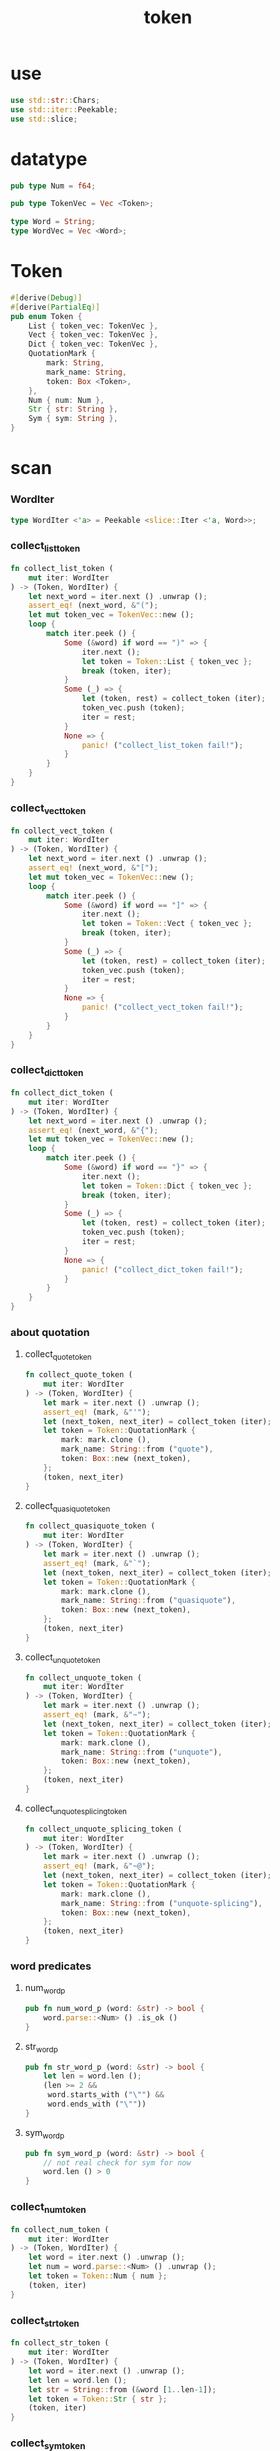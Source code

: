 #+property: tangle token.rs
#+title: token

* use

  #+begin_src rust
  use std::str::Chars;
  use std::iter::Peekable;
  use std::slice;
  #+end_src

* datatype

  #+begin_src rust
  pub type Num = f64;

  pub type TokenVec = Vec <Token>;

  type Word = String;
  type WordVec = Vec <Word>;
  #+end_src

* Token

  #+begin_src rust
  #[derive(Debug)]
  #[derive(PartialEq)]
  pub enum Token {
      List { token_vec: TokenVec },
      Vect { token_vec: TokenVec },
      Dict { token_vec: TokenVec },
      QuotationMark {
          mark: String,
          mark_name: String,
          token: Box <Token>,
      },
      Num { num: Num },
      Str { str: String },
      Sym { sym: String },
  }
  #+end_src

* scan

*** WordIter

    #+begin_src rust
    type WordIter <'a> = Peekable <slice::Iter <'a, Word>>;
    #+end_src

*** collect_list_token

    #+begin_src rust
    fn collect_list_token (
        mut iter: WordIter
    ) -> (Token, WordIter) {
        let next_word = iter.next () .unwrap ();
        assert_eq! (next_word, &"(");
        let mut token_vec = TokenVec::new ();
        loop {
            match iter.peek () {
                Some (&word) if word == ")" => {
                    iter.next ();
                    let token = Token::List { token_vec };
                    break (token, iter);
                }
                Some (_) => {
                    let (token, rest) = collect_token (iter);
                    token_vec.push (token);
                    iter = rest;
                }
                None => {
                    panic! ("collect_list_token fail!");
                }
            }
        }
    }
    #+end_src

*** collect_vect_token

    #+begin_src rust
    fn collect_vect_token (
        mut iter: WordIter
    ) -> (Token, WordIter) {
        let next_word = iter.next () .unwrap ();
        assert_eq! (next_word, &"[");
        let mut token_vec = TokenVec::new ();
        loop {
            match iter.peek () {
                Some (&word) if word == "]" => {
                    iter.next ();
                    let token = Token::Vect { token_vec };
                    break (token, iter);
                }
                Some (_) => {
                    let (token, rest) = collect_token (iter);
                    token_vec.push (token);
                    iter = rest;
                }
                None => {
                    panic! ("collect_vect_token fail!");
                }
            }
        }
    }
    #+end_src

*** collect_dict_token

    #+begin_src rust
    fn collect_dict_token (
        mut iter: WordIter
    ) -> (Token, WordIter) {
        let next_word = iter.next () .unwrap ();
        assert_eq! (next_word, &"{");
        let mut token_vec = TokenVec::new ();
        loop {
            match iter.peek () {
                Some (&word) if word == "}" => {
                    iter.next ();
                    let token = Token::Dict { token_vec };
                    break (token, iter);
                }
                Some (_) => {
                    let (token, rest) = collect_token (iter);
                    token_vec.push (token);
                    iter = rest;
                }
                None => {
                    panic! ("collect_dict_token fail!");
                }
            }
        }
    }
    #+end_src

*** about quotation

***** collect_quote_token

      #+begin_src rust
      fn collect_quote_token (
          mut iter: WordIter
      ) -> (Token, WordIter) {
          let mark = iter.next () .unwrap ();
          assert_eq! (mark, &"'");
          let (next_token, next_iter) = collect_token (iter);
          let token = Token::QuotationMark {
              mark: mark.clone (),
              mark_name: String::from ("quote"),
              token: Box::new (next_token),
          };
          (token, next_iter)
      }
      #+end_src

***** collect_quasiquote_token

      #+begin_src rust
      fn collect_quasiquote_token (
          mut iter: WordIter
      ) -> (Token, WordIter) {
          let mark = iter.next () .unwrap ();
          assert_eq! (mark, &"`");
          let (next_token, next_iter) = collect_token (iter);
          let token = Token::QuotationMark {
              mark: mark.clone (),
              mark_name: String::from ("quasiquote"),
              token: Box::new (next_token),
          };
          (token, next_iter)
      }
      #+end_src

***** collect_unquote_token

      #+begin_src rust
      fn collect_unquote_token (
          mut iter: WordIter
      ) -> (Token, WordIter) {
          let mark = iter.next () .unwrap ();
          assert_eq! (mark, &"~");
          let (next_token, next_iter) = collect_token (iter);
          let token = Token::QuotationMark {
              mark: mark.clone (),
              mark_name: String::from ("unquote"),
              token: Box::new (next_token),
          };
          (token, next_iter)
      }
      #+end_src

***** collect_unquote_splicing_token

      #+begin_src rust
      fn collect_unquote_splicing_token (
          mut iter: WordIter
      ) -> (Token, WordIter) {
          let mark = iter.next () .unwrap ();
          assert_eq! (mark, &"~@");
          let (next_token, next_iter) = collect_token (iter);
          let token = Token::QuotationMark {
              mark: mark.clone (),
              mark_name: String::from ("unquote-splicing"),
              token: Box::new (next_token),
          };
          (token, next_iter)
      }
      #+end_src

*** word predicates

***** num_word_p

      #+begin_src rust
      pub fn num_word_p (word: &str) -> bool {
          word.parse::<Num> () .is_ok ()
      }
      #+end_src

***** str_word_p

      #+begin_src rust
      pub fn str_word_p (word: &str) -> bool {
          let len = word.len ();
          (len >= 2 &&
           word.starts_with ("\"") &&
           word.ends_with ("\""))
      }
      #+end_src

***** sym_word_p

      #+begin_src rust
      pub fn sym_word_p (word: &str) -> bool {
          // not real check for sym for now
          word.len () > 0
      }
      #+end_src

*** collect_num_token

    #+begin_src rust
    fn collect_num_token (
        mut iter: WordIter
    ) -> (Token, WordIter) {
        let word = iter.next () .unwrap ();
        let num = word.parse::<Num> () .unwrap ();
        let token = Token::Num { num };
        (token, iter)
    }
    #+end_src

*** collect_str_token

    #+begin_src rust
    fn collect_str_token (
        mut iter: WordIter
    ) -> (Token, WordIter) {
        let word = iter.next () .unwrap ();
        let len = word.len ();
        let str = String::from (&word [1..len-1]);
        let token = Token::Str { str };
        (token, iter)
    }
    #+end_src

*** collect_sym_token

    #+begin_src rust
    fn collect_sym_token (
        mut iter: WordIter
    ) -> (Token, WordIter) {
        let word = iter.next () .unwrap ();
        let sym = word.clone ();
        let token = Token::Sym { sym };
        (token, iter)
    }
    #+end_src

*** collect_token

    #+begin_src rust
    fn collect_token (
        mut iter: WordIter
    ) -> (Token, WordIter) {
        let word = iter.peek () .unwrap ();
        match word.as_str () {
            "(" => collect_list_token (iter),
            "[" => collect_vect_token (iter),
            "{" => collect_dict_token (iter),
            "'" => collect_quote_token (iter),
            "`" => collect_quasiquote_token (iter),
            "~" => collect_unquote_token (iter),
            "~@" => collect_unquote_splicing_token (iter),
            _ if num_word_p (word) => collect_num_token (iter),
            _ if str_word_p (word) => collect_str_token (iter),
            _ if sym_word_p (word) => collect_sym_token (iter),
            _  => { panic! ("collect_token!"); }
        }
    }
    #+end_src

*** scan

    #+begin_src rust
    pub fn scan (code: &str) -> TokenVec {
        let word_vec = split_to_word_vec (code);
        let mut iter = word_vec .iter () .peekable ();
        let mut token_vec = TokenVec::new ();
        while let Some (_) = iter.peek () {
            let (token, rest) = collect_token (iter);
            token_vec.push (token);
            iter = rest;
        }
        token_vec
    }
    #+end_src

* split_to_word_vec

*** char predicates

***** space_char_p

      #+begin_src rust
      fn space_char_p (c: char) -> bool {
          (c == ' ' ||
           c == '\n' ||
           c == '\t')
      }
      #+end_src

***** comma_char_p

      #+begin_src rust
      fn comma_char_p (c: char) -> bool {
          (c == ',')
      }
      #+end_src

***** delimiter_char_p

      #+begin_src rust
      fn delimiter_char_p (c: char) -> bool {
          (c == '(' ||
           c == ')' ||
           c == '[' ||
           c == ']' ||
           c == '{' ||
           c == '}' ||
           c == ',' ||
           c == '`' ||
           c == '\'')
      }
      #+end_src

***** semicolon_char_p

      #+begin_src rust
      fn semicolon_char_p (c: char) -> bool {
          (c == ';')
      }
      #+end_src

***** newline_char_p

      #+begin_src rust
      fn newline_char_p (c: char) -> bool {
          (c == '\n')
      }
      #+end_src

***** doublequote_char_p

      #+begin_src rust
      fn doublequote_char_p (c: char) -> bool {
          (c == '"')
      }
      #+end_src

*** collect_delimiter_word

    #+begin_src rust
    fn collect_delimiter_word (iter: &mut Peekable <Chars>) -> Word {
        let mut word = String::from ("");
        let c = iter.next () .unwrap ();
        word.push (c);
        word
    }
    #+end_src

*** ignore_comment

    #+begin_src rust
    fn ignore_comment (iter: &mut Peekable <Chars>) {
        iter.next ();
        loop {
            if let Some (c) = iter.next () {
                if newline_char_p (c) {
                    break;
                }
            }
            else {
                break;
            }
        }
    }
    #+end_src

*** collect_doublequote_word

    #+begin_src rust
    fn collect_doublequote_word (iter: &mut Peekable <Chars>) -> Word {
        let mut word = String::from ("");
        let c = iter.next () .unwrap ();
        word.push (c);
        loop {
            if let Some (c) = iter.next () {
                word.push (c);
                if doublequote_char_p (c) {
                    break;
                }
            }
            else {
                panic! ("doublequote mismatch!");
            }
        }
        word
    }
    #+end_src

*** collect_simple_word

    #+begin_src rust
    fn collect_simple_word (iter: &mut Peekable <Chars>) -> Word {
        let mut word = String::from ("");
        loop {
            if let Some (&c) = iter.peek () {
                if (space_char_p (c) ||
                    doublequote_char_p (c) ||
                    semicolon_char_p (c) ||
                    delimiter_char_p (c))
                {
                    break;
                }
                word.push (c);
                iter.next ();
            }
            else {
                iter.next ();
                break;
            }
        }
        word
    }
    #+end_src

*** split_to_word_vec

    #+begin_src rust
    fn split_to_word_vec (code: &str) -> WordVec {
        let mut word_vec = WordVec::new ();
        let mut iter = code.chars () .peekable ();
        while let Some (&c) = iter.peek () {
            if space_char_p (c) {
                iter.next ();
            } else if comma_char_p (c) {
                iter.next ();
            } else if delimiter_char_p (c) {
                word_vec.push (collect_delimiter_word (&mut iter));
            } else if semicolon_char_p (c) {
                ignore_comment (&mut iter);
            } else if doublequote_char_p (c) {
                word_vec.push (collect_doublequote_word (&mut iter));
            } else {
                word_vec.push (collect_simple_word (&mut iter));
            }
        }
        word_vec
    }
    #+end_src

* test

*** test_split_to_word_vec

    #+begin_src rust
    #[test]
    fn test_split_to_word_vec () {
        assert_eq! (split_to_word_vec (""), WordVec::new ());
        assert_eq! (split_to_word_vec ("a b c"),
                    vec! ["a", "b", "c"]);
        assert_eq! (split_to_word_vec ("a, b, c,"),
                    vec! ["a", "b", "c"]);
        assert_eq! (split_to_word_vec ("(a b c)"),
                    vec! ["(", "a", "b", "c", ")"]);
        assert_eq! (split_to_word_vec ("(a (b) c)"),
                    vec! ["(", "a", "(", "b", ")", "c", ")"]);
        assert_eq! (split_to_word_vec ("(\"a\" (b) c)"),
                    vec! ["(", "\"a\"", "(", "b", ")", "c", ")"]);
        assert_eq! (split_to_word_vec ("(\"a\" (b) c) ;;;; 123"),
                    vec! ["(", "\"a\"", "(", "b", ")", "c", ")"]);
        assert_eq! (split_to_word_vec ("'(a b c)"),
                    vec! ["'", "(", "a", "b", "c", ")"]);
        assert_eq! (split_to_word_vec ("~@(a b c)"),
                    vec! ["~@", "(", "a", "b", "c", ")"]);
    }
    #+end_src

*** test_scan

    #+begin_src rust
    #[test]
    fn test_scan () {
        assert_eq! (scan (""), TokenVec::new ());
        assert_eq! (scan ("a b c"), vec! [
            Token::Sym { sym: String::from ("a") },
            Token::Sym { sym: String::from ("b") },
            Token::Sym { sym: String::from ("c") },
        ]);
        assert_eq! (scan ("(a b c)"), vec! [
            Token::List { token_vec: vec! [
                Token::Sym { sym: String::from ("a") },
                Token::Sym { sym: String::from ("b") },
                Token::Sym { sym: String::from ("c") },
            ]},
        ]);
        assert_eq! (scan (",(a, b, c,),"), vec! [
            Token::List { token_vec: vec! [
                Token::Sym { sym: String::from ("a") },
                Token::Sym { sym: String::from ("b") },
                Token::Sym { sym: String::from ("c") },
            ]},
        ]);
        assert_eq! (scan ("(a (b) c)"), vec! [
            Token::List { token_vec: vec! [
                Token::Sym { sym: String::from ("a") },
                Token::List { token_vec: vec! [
                    Token::Sym { sym: String::from ("b") },
                ]},
                Token::Sym { sym: String::from ("c") },
            ]},
        ]);
        assert_eq! (scan ("(\"a\" (b) c)"), vec! [
            Token::List { token_vec: vec! [
                Token::Str { str: String::from ("a") },
                Token::List { token_vec: vec! [
                    Token::Sym { sym: String::from ("b") },
                ]},
                Token::Sym { sym: String::from ("c") },
            ]},
        ]);
        assert_eq! (scan ("(\"a\" (b) c) ;;;; 123"), vec! [
            Token::List { token_vec: vec! [
                Token::Str { str: String::from ("a") },
                Token::List { token_vec: vec! [
                    Token::Sym { sym: String::from ("b") },
                ]},
                Token::Sym { sym: String::from ("c") },
            ]},
        ]);
        assert_eq! (scan ("(\"a\" (-3.14) c) ;;;; 123"), vec! [
            Token::List { token_vec: vec! [
                Token::Str { str: String::from ("a") },
                Token::List { token_vec: vec! [
                    Token::Num { num: Num::from (-3.14) },
                ]},
                Token::Sym { sym: String::from ("c") },
            ]},
        ]);
        assert_eq! (scan ("(\"a\" [-3.14] c) ;;;; 123"), vec! [
            Token::List { token_vec: vec! [
                Token::Str { str: String::from ("a") },
                Token::Vect { token_vec: vec! [
                    Token::Num { num: Num::from (-3.14) },
                ]},
                Token::Sym { sym: String::from ("c") },
            ]},
        ]);
        assert_eq! (scan ("('(a b c))"), vec! [
            Token::List { token_vec: vec! [
                Token::QuotationMark {
                    mark: String::from ("'"),
                    mark_name: String::from ("quote"),
                    token: Box::new (Token::List { token_vec: vec! [
                        Token::Sym { sym: String::from ("a") },
                        Token::Sym { sym: String::from ("b") },
                        Token::Sym { sym: String::from ("c") },
                    ]}),
                },
            ]},
        ]);
        assert_eq! (scan ("(~@(a b c))"), vec! [
            Token::List { token_vec: vec! [
                Token::QuotationMark {
                    mark: String::from ("~@"),
                    mark_name: String::from ("unquote-splicing"),
                    token: Box::new (Token::List { token_vec: vec! [
                        Token::Sym { sym: String::from ("a") },
                        Token::Sym { sym: String::from ("b") },
                        Token::Sym { sym: String::from ("c") },
                    ]}),
                },
            ]},
        ]);
        assert_eq! (scan ("('[a b c])"), vec! [
            Token::List { token_vec: vec! [
                Token::QuotationMark {
                    mark: String::from ("'"),
                    mark_name: String::from ("quote"),
                    token: Box::new (Token::Vect { token_vec: vec! [
                        Token::Sym { sym: String::from ("a") },
                        Token::Sym { sym: String::from ("b") },
                        Token::Sym { sym: String::from ("c") },
                    ]}),
                },
            ]},
        ]);
        assert_eq! (scan ("(~@[a b c])"), vec! [
            Token::List { token_vec: vec! [
                Token::QuotationMark {
                    mark: String::from ("~@"),
                    mark_name: String::from ("unquote-splicing"),
                    token: Box::new (Token::Vect { token_vec: vec! [
                        Token::Sym { sym: String::from ("a") },
                        Token::Sym { sym: String::from ("b") },
                        Token::Sym { sym: String::from ("c") },
                    ]}),
                },
            ]},
        ]);
        assert_eq! (scan ("{a = 1 b = 2 c = 3}"), vec! [
            Token::Dict { token_vec: vec! [
                Token::Sym { sym: String::from ("a") },
                Token::Sym { sym: String::from ("=") },
                Token::Num { num: 1.0 },
                Token::Sym { sym: String::from ("b") },
                Token::Sym { sym: String::from ("=") },
                Token::Num { num: 2.0 },
                Token::Sym { sym: String::from ("c") },
                Token::Sym { sym: String::from ("=") },
                Token::Num { num: 3.0 },
            ]},
        ]);
    }
    #+end_src
